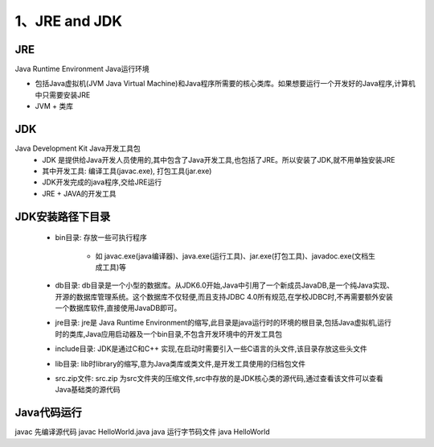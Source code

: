 ===========================================
1、JRE and JDK
===========================================


JRE
=================

Java Runtime Environment Java运行环境

- 包括Java虚拟机(JVM Java Virtual Machine)和Java程序所需要的核心类库。如果想要运行一个开发好的Java程序,计算机中只需要安装JRE

- JVM + 类库

JDK
======================

Java Development Kit Java开发工具包
 - JDK 是提供给Java开发人员使用的,其中包含了Java开发工具,也包括了JRE。所以安装了JDK,就不用单独安装JRE
 - 其中开发工具: 编译工具(javac.exe), 打包工具(jar.exe)
 - JDK开发完成的java程序,交给JRE运行
 - JRE + JAVA的开发工具

JDK安装路径下目录
======================

 - bin目录: 存放一些可执行程序
 
    - 如 javac.exe(java编译器)、java.exe(运行工具)、jar.exe(打包工具)、javadoc.exe(文档生成工具)等
 - db目录: db目录是一个小型的数据库。从JDK6.0开始,Java中引用了一个新成员JavaDB,是一个纯Java实现、开源的数据库管理系统。这个数据库不仅轻便,而且支持JDBC 4.0所有规范,在学校JDBC时,不再需要额外安装一个数据库软件,直接使用JavaDB即可。
 - jre目录: jre是 Java Runtime Environment的缩写,此目录是java运行时的环境的根目录,包括Java虚拟机,运行时的类库,Java应用启动器及一个bin目录,不包含开发环境中的开发工具包
 - include目录: JDK是通过C和C++ 实现,在启动时需要引入一些C语言的头文件,该目录存放这些头文件
 - lib目录: lib时library的缩写,意为Java类库或类文件,是开发工具使用的归档包文件
 - src.zip文件: src.zip 为src文件夹的压缩文件,src中存放的是JDK核心类的源代码,通过查看该文件可以查看Java基础类的源代码

Java代码运行
====================

javac 先编译源代码 javac HelloWorld.java 
java 运行字节码文件 java HelloWorld 

